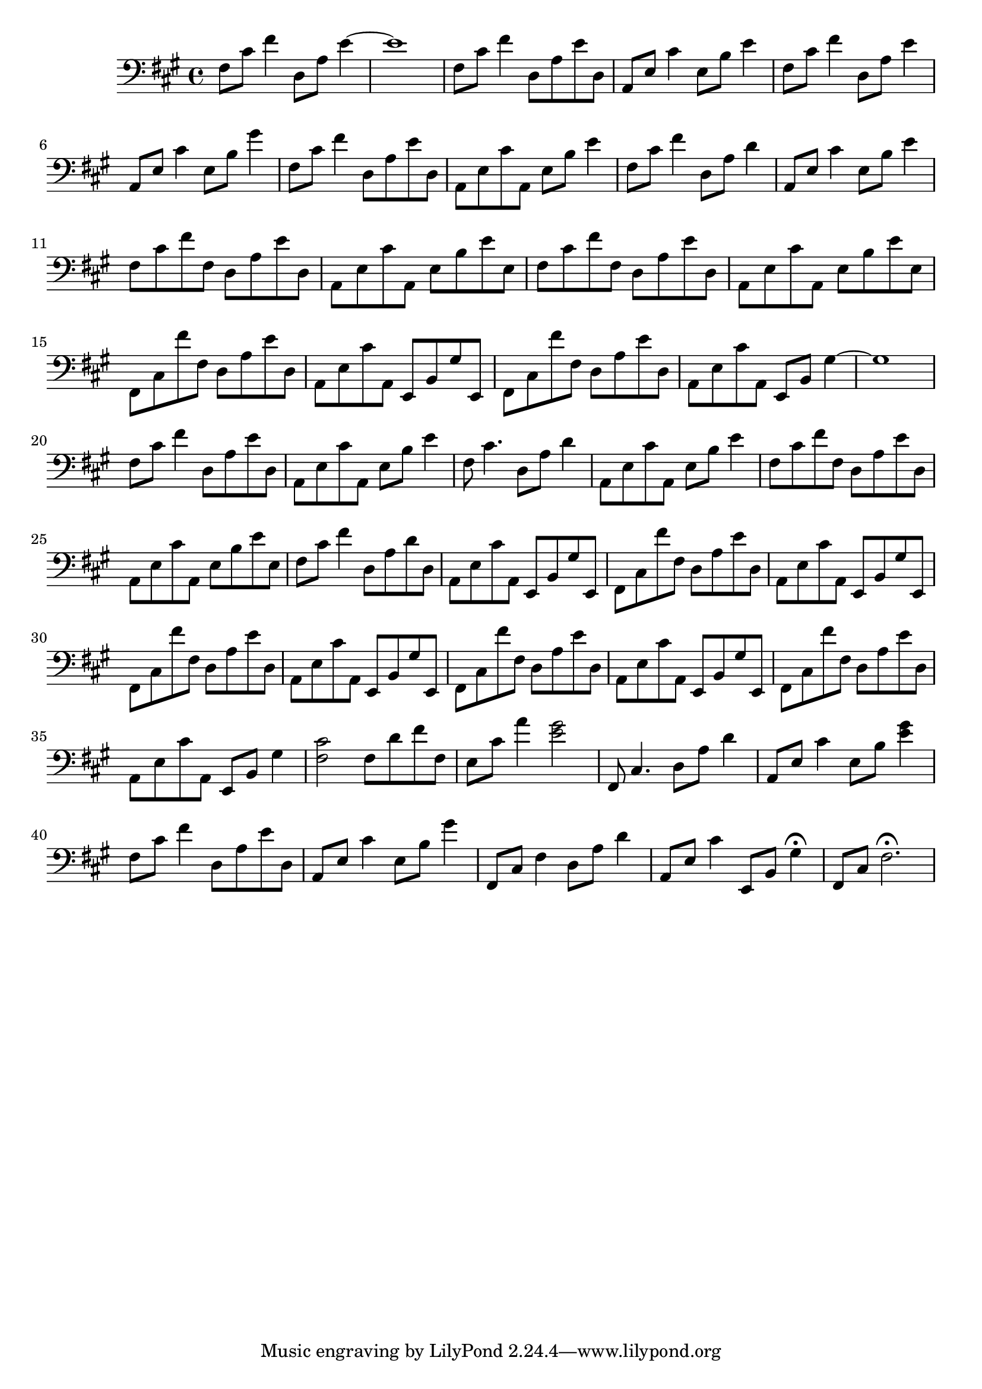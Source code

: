 %%%%%%%%%%%%%%%%% PIANO MAIN GAUCHE %%%%%%%%%%%%%%%%%
\new Staff = "gauche"
{
	\clef bass
	\key fis \minor
	\override Staff.TimeSignature #'style = #'()
	\time 4/4
	\set Staff.pedalSustainStyle = #'mixed

	fis8 cis' fis'4 d8 a e'4 ~																																					%1
	e'1

	fis8 cis' fis'4 d8 a e' d
	a, e cis'4 e8 b e'4
	fis8 cis' fis'4 d8 a e'4																																						%5
	a,8 e cis'4 e8 b gis'4

	fis8 cis' fis'4 d8 a e' d
	a, e cis' a, e b e'4
	fis8 cis' fis'4 d8 a d'4
	a,8 e cis'4 e8 b e'4																																								%10

	fis8 cis' fis' fis d a e' d
	a, e cis' a, e b e' e
	fis cis' fis' fis d a e' d
	a, e cis' a, e b e' e

	fis, cis fis' fis d a e' d																																					%15
	a, e cis' a, e, b, gis e,
	fis, cis fis' fis d a e' d
	a, e cis' a, e, b, gis4 ~
	gis1

	fis8 cis' fis'4 d8 a e' d																																						%20
	a, e cis' a, e b e'4
	fis8 cis'4. d8 a d'4
	a,8 e cis' a, e b e'4

	fis8 cis' fis' fis d a e' d
	a, e cis' a, e b e' e																																								%25
	fis cis' fis'4 d8 a d' d
	a, e cis' a, e, b, gis e,
	
	fis, cis fis' fis d a e' d
	a, e cis' a, e, b, gis e,
	fis, cis fis' fis d a e' d																																					%30
	a, e cis' a, e, b, gis e,
	fis, cis fis' fis d a e' d
	a, e cis' a, e, b, gis e,
	fis, cis fis' fis d a e' d
	a, e cis' a, e, b, gis4																																							%35

	<fis cis'>2 fis8 d' fis' fis
	e cis' a'4 <e' gis'>2
	fis,8 cis4. d8 a d'4
	a,8 e cis'4 e8 b <e' gis'>4

	fis8 cis' fis'4 d8 a e' d																																						%40
	a, e cis'4 e8 b gis'4
	fis,8 cis fis4 d8 a d'4
	a,8 e cis'4 e,8 b, gis4\fermata
	fis,8 cis fis2.\fermata
}
